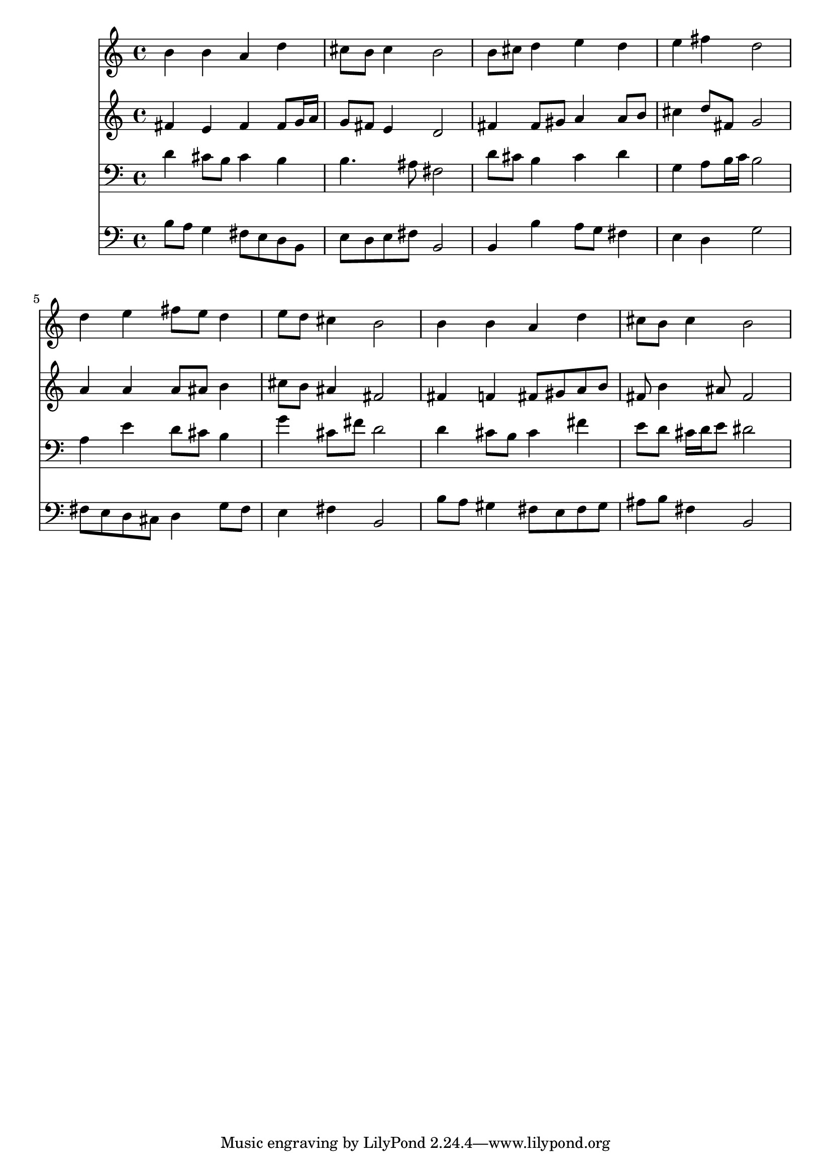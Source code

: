 % Lily was here -- automatically converted by /usr/local/lilypond/usr/bin/midi2ly from 003608b2.mid
\version "2.10.0"


trackAchannelA =  {
  
  \time 4/4 
  

  \key b \minor
  
  \tempo 4 = 84 
  
}

trackA = <<
  \context Voice = channelA \trackAchannelA
>>


trackBchannelA = \relative c {
  
  % [SEQUENCE_TRACK_NAME] Instrument 1
  b''4 b a d |
  % 2
  cis8 b cis4 b2 |
  % 3
  b8 cis d4 e d |
  % 4
  e fis d2 |
  % 5
  d4 e fis8 e d4 |
  % 6
  e8 d cis4 b2 |
  % 7
  b4 b a d |
  % 8
  cis8 b cis4 b2 |
  % 9
  
}

trackB = <<
  \context Voice = channelA \trackBchannelA
>>


trackCchannelA =  {
  
  % [SEQUENCE_TRACK_NAME] Instrument 2
  
}

trackCchannelB = \relative c {
  fis'4 e fis fis8 g16 a |
  % 2
  g8 fis e4 d2 |
  % 3
  fis4 fis8 gis a4 a8 b |
  % 4
  cis4 d8 fis, g2 |
  % 5
  a4 a a8 ais b4 |
  % 6
  cis8 b ais4 fis2 |
  % 7
  fis4 f fis8 gis a b |
  % 8
  fis b4 ais8 fis2 |
  % 9
  
}

trackC = <<
  \context Voice = channelA \trackCchannelA
  \context Voice = channelB \trackCchannelB
>>


trackDchannelA =  {
  
  % [SEQUENCE_TRACK_NAME] Instrument 3
  
}

trackDchannelB = \relative c {
  d'4 cis8 b cis4 b |
  % 2
  b4. ais8 fis2 |
  % 3
  d'8 cis b4 cis d |
  % 4
  g, a8 b16 c b2 |
  % 5
  a4 e' d8 cis b4 |
  % 6
  g' cis,8 fis d2 |
  % 7
  d4 cis8 b cis4 fis |
  % 8
  e8 d cis16 d e8 dis2 |
  % 9
  
}

trackD = <<

  \clef bass
  
  \context Voice = channelA \trackDchannelA
  \context Voice = channelB \trackDchannelB
>>


trackEchannelA =  {
  
  % [SEQUENCE_TRACK_NAME] Instrument 4
  
}

trackEchannelB = \relative c {
  b'8 a g4 fis8 e d b |
  % 2
  e d e fis b,2 |
  % 3
  b4 b' a8 g fis4 |
  % 4
  e d g2 |
  % 5
  fis8 e d cis d4 g8 fis |
  % 6
  e4 fis b,2 |
  % 7
  b'8 a gis4 fis8 e fis gis |
  % 8
  ais b fis4 b,2 |
  % 9
  
}

trackE = <<

  \clef bass
  
  \context Voice = channelA \trackEchannelA
  \context Voice = channelB \trackEchannelB
>>


\score {
  <<
    \context Staff=trackB \trackB
    \context Staff=trackC \trackC
    \context Staff=trackD \trackD
    \context Staff=trackE \trackE
  >>
}
